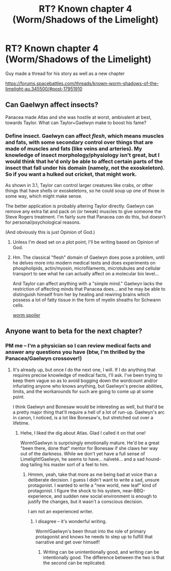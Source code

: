 #+TITLE: RT? Known chapter 4 (Worm/Shadows of the Limelight)

* RT? Known chapter 4 (Worm/Shadows of the Limelight)
:PROPERTIES:
:Author: rationalidurr
:Score: 16
:DateUnix: 1435315588.0
:DateShort: 2015-Jun-26
:END:
Guy made a thread for his story as well as a new chapter

[[https://forums.spacebattles.com/threads/known-worm-shadows-of-the-limelight-au.345500/#post-17951910]]


** Can Gaelwyn affect insects?

Panacea made Atlas and she was hostile at worst, ambivalent at best, towards Taylor. What can Taylor+Gaelwyn make to boost his fame?
:PROPERTIES:
:Author: notmy2ndopinion
:Score: 3
:DateUnix: 1435323412.0
:DateShort: 2015-Jun-26
:END:

*** Define insect. Gaelwyn can affect /flesh/, which means muscles and fats, with some secondary control over things that are made of muscles and fats (like veins and arteries). My knowledge of insect morphology/physiology isn't great, but I would think that he'd only be able to affect certain parts of the insect that fall under his domain (namely, not the exoskeleton). So if you want a hulked out cricket, that might work.

As shown in 3.1, Taylor can control larger creatures like crabs, or other things that have shells or exoskeletons, so he could soup up one of those in some way, which might make sense.

The better application is probably altering Taylor directly. Gaelwyn can remove any extra fat and pack on (or tweak) muscles to give someone the Steve Rogers treatment. I'm fairly sure that Panacea /can/ do this, but doesn't for personal/psychological reasons.

(And obviously this is just Opinion of God.)
:PROPERTIES:
:Author: alexanderwales
:Score: 3
:DateUnix: 1435336479.0
:DateShort: 2015-Jun-26
:END:

**** Unless I'm dead set on a plot point, I'll be writing based on Opinion of God.
:PROPERTIES:
:Score: 3
:DateUnix: 1435348116.0
:DateShort: 2015-Jun-27
:END:


**** Hm. The classical "flesh" domain of Gaelwyn does pose a problem, until he delves more into modern medical texts and does experiments on phospholipids, actin/myosin, microfilaments, microtubules and cellular transport to see what he can actually affect on a molecular bio level...

And Taylor can affect anything with a "simple mind." Gaelwyn lacks the restriction of affecting minds that Panacea does... and he may be able to distinguish himself from her by healing and rewiring brains which possess a lot of fatty tissue in the form of myelin sheaths for Schwann cells.

[[#s][worm spoiler]]
:PROPERTIES:
:Author: notmy2ndopinion
:Score: 1
:DateUnix: 1435374877.0
:DateShort: 2015-Jun-27
:END:


** Anyone want to beta for the next chapter?
:PROPERTIES:
:Score: 2
:DateUnix: 1435348145.0
:DateShort: 2015-Jun-27
:END:

*** PM me -- I'm a physician so I can review medical facts and answer any questions you have (btw, I'm thrilled by the Panacea/Gaelwyn crossover!)
:PROPERTIES:
:Author: notmy2ndopinion
:Score: 3
:DateUnix: 1435374210.0
:DateShort: 2015-Jun-27
:END:

**** It's already up, but once I do the next one, I will. If I do anything that requires precise knowledge of medical facts, I'll ask. I've been trying to keep them vague so as to avoid bogging down the wordcount and/or infuriating anyone who knows anything, but Gaelwyn's precise abilities, limits, and the workarounds for such are going to come up at some point.

I think Gaelwyn and Bonesaw would be interesting as well, but that'd be a pretty major thing that'll require a hell of a lot of run-up. Gaelwyn's arc in canon, I noticed, is a lot like Bonesaw's, but stretched out over a lifetime.
:PROPERTIES:
:Score: 1
:DateUnix: 1435375734.0
:DateShort: 2015-Jun-27
:END:

***** Hehe, I liked the dig about Atlas. Glad I called it on that one!

Worm!Gaelwyn is surprisingly emotionally mature. He'd be a great "been there, done that" mentor for Bonesaw if she claws her way out of the darkness. While we don't yet have a full sense of Limelight!Gaelwyn, he seems to have... naïveté... and a sad hound-dog tailing his master sort of a feel to him.
:PROPERTIES:
:Author: notmy2ndopinion
:Score: 3
:DateUnix: 1435377127.0
:DateShort: 2015-Jun-27
:END:

****** Hmmm, yeah, take that more as me being bad at voice than a deliberate decision. I guess I didn't want to write a sad, unsure protagonist. I wanted to write a "new world, new leaf" kind of protagonist. I figure the shock to his system, near-BBQ-experience, and sudden new social environment is enough to justify the changes, but it wasn't a conscious decision.

I am not an experienced writer.
:PROPERTIES:
:Score: 1
:DateUnix: 1435377753.0
:DateShort: 2015-Jun-27
:END:

******* I disagree -- it's wonderful writing.

Worm!Gaelwyn's been thrust into the role of primary protagonist and knows he needs to step up to fulfill that narrative and get over himself!
:PROPERTIES:
:Author: notmy2ndopinion
:Score: 1
:DateUnix: 1435502412.0
:DateShort: 2015-Jun-28
:END:

******** Writing can be unintentionally good, and writing can be intentionally good. The difference between the two is that the second can be replicated.
:PROPERTIES:
:Score: 1
:DateUnix: 1435502543.0
:DateShort: 2015-Jun-28
:END:
